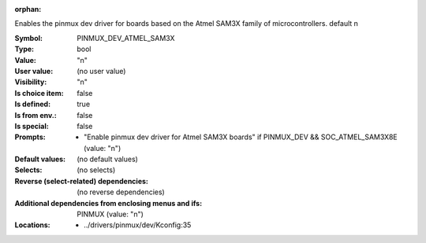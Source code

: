 :orphan:

.. title:: PINMUX_DEV_ATMEL_SAM3X

.. option:: CONFIG_PINMUX_DEV_ATMEL_SAM3X:
.. _CONFIG_PINMUX_DEV_ATMEL_SAM3X:

Enables the pinmux dev driver for boards based on the
Atmel SAM3X family of microcontrollers.
default n



:Symbol:           PINMUX_DEV_ATMEL_SAM3X
:Type:             bool
:Value:            "n"
:User value:       (no user value)
:Visibility:       "n"
:Is choice item:   false
:Is defined:       true
:Is from env.:     false
:Is special:       false
:Prompts:

 *  "Enable pinmux dev driver for Atmel SAM3X boards" if PINMUX_DEV && SOC_ATMEL_SAM3X8E (value: "n")
:Default values:
 (no default values)
:Selects:
 (no selects)
:Reverse (select-related) dependencies:
 (no reverse dependencies)
:Additional dependencies from enclosing menus and ifs:
 PINMUX (value: "n")
:Locations:
 * ../drivers/pinmux/dev/Kconfig:35